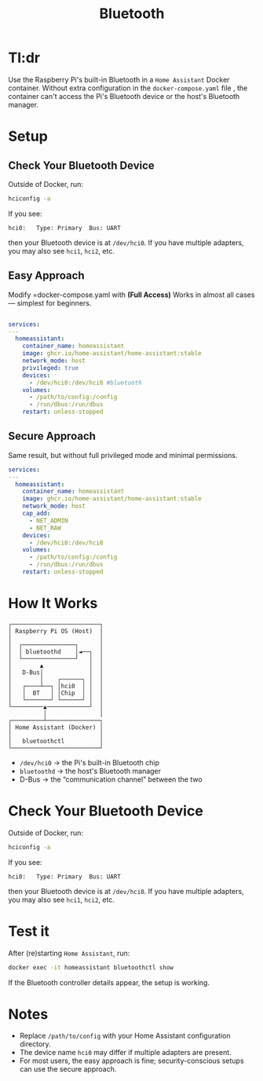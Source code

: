 #+title: Bluetooth

* Tl:dr
Use the Raspberry Pi's built-in Bluetooth in a =Home Assistant= Docker container.
Without extra configuration in the =docker-compose.yaml= file , the container can't access the Pi's Bluetooth device or the host's Bluetooth manager.

*  Setup

** Check Your Bluetooth Device
Outside of Docker, run:
#+begin_src bash
hciconfig -a
#+end_src
If you see:
#+begin_example
hci0:   Type: Primary  Bus: UART
#+end_example
then your Bluetooth device is at =/dev/hci0=.
If you have multiple adapters, you may also see =hci1=, =hci2=, etc.
** Easy Approach
Modify =docker-compose.yaml with *(Full Access)*
Works in almost all cases — simplest for beginners.
#+begin_src yaml

services:
---
  homeassistant:
    container_name: homeassistant
    image: ghcr.io/home-assistant/home-assistant:stable
    network_mode: host
    privileged: true
    devices:
      - /dev/hci0:/dev/hci0 #bluetooth
    volumes:
      - /path/to/config:/config
      - /run/dbus:/run/dbus
    restart: unless-stopped
#+end_src

** Secure Approach
Same result, but without full privileged mode and minimal permissions.
#+begin_src yaml
services:
---
  homeassistant:
    container_name: homeassistant
    image: ghcr.io/home-assistant/home-assistant:stable
    network_mode: host
    cap_add:
      - NET_ADMIN
      - NET_RAW
    devices:
      - /dev/hci0:/dev/hci0
    volumes:
      - /path/to/config:/config
      - /run/dbus:/run/dbus
    restart: unless-stopped
#+end_src

* How It Works
#+begin_example
   ┌─────────────────────────┐
   │ Raspberry Pi OS (Host)  │
   │                         │
   │  ┌───────────────┐      │
   │  │ bluetoothd    │◄──┐  │
   │  └───────────────┘   │  │
   │        ▲             │  │
   │   D-Bus│             │  │
   │        │    ┌──────┐ │  │
   │   ┌────┴──┐ │hci0  │ │  │
   │   │  BT   │ │Chip  │ │  │
   │   └───────┘ └──────┘ │  │
   └─────────▲────────────┘  │
             │               │
   ┌─────────┴───────────────┐
   │ Home Assistant (Docker) │
   │                         │
   │   bluetoothctl          │
   └─────────────────────────┘
#+end_example
- =/dev/hci0= → the Pi's built-in Bluetooth chip
- =bluetoothd= → the host's Bluetooth manager
- D-Bus → the “communication channel” between the two

* Check Your Bluetooth Device
Outside of Docker, run:
#+begin_src bash
hciconfig -a
#+end_src
If you see:
#+begin_example
hci0:   Type: Primary  Bus: UART
#+end_example
then your Bluetooth device is at =/dev/hci0=.
If you have multiple adapters, you may also see =hci1=, =hci2=, etc.


* Test it
After (re)starting =Home Assistant=, run:
#+begin_src bash
docker exec -it homeassistant bluetoothctl show
#+end_src
If the Bluetooth controller details appear, the setup is working.

* Notes
- Replace =/path/to/config= with your Home Assistant configuration directory.
- The device name =hci0= may differ if multiple adapters are present.
- For most users, the easy approach is fine; security-conscious setups can use the secure approach.
